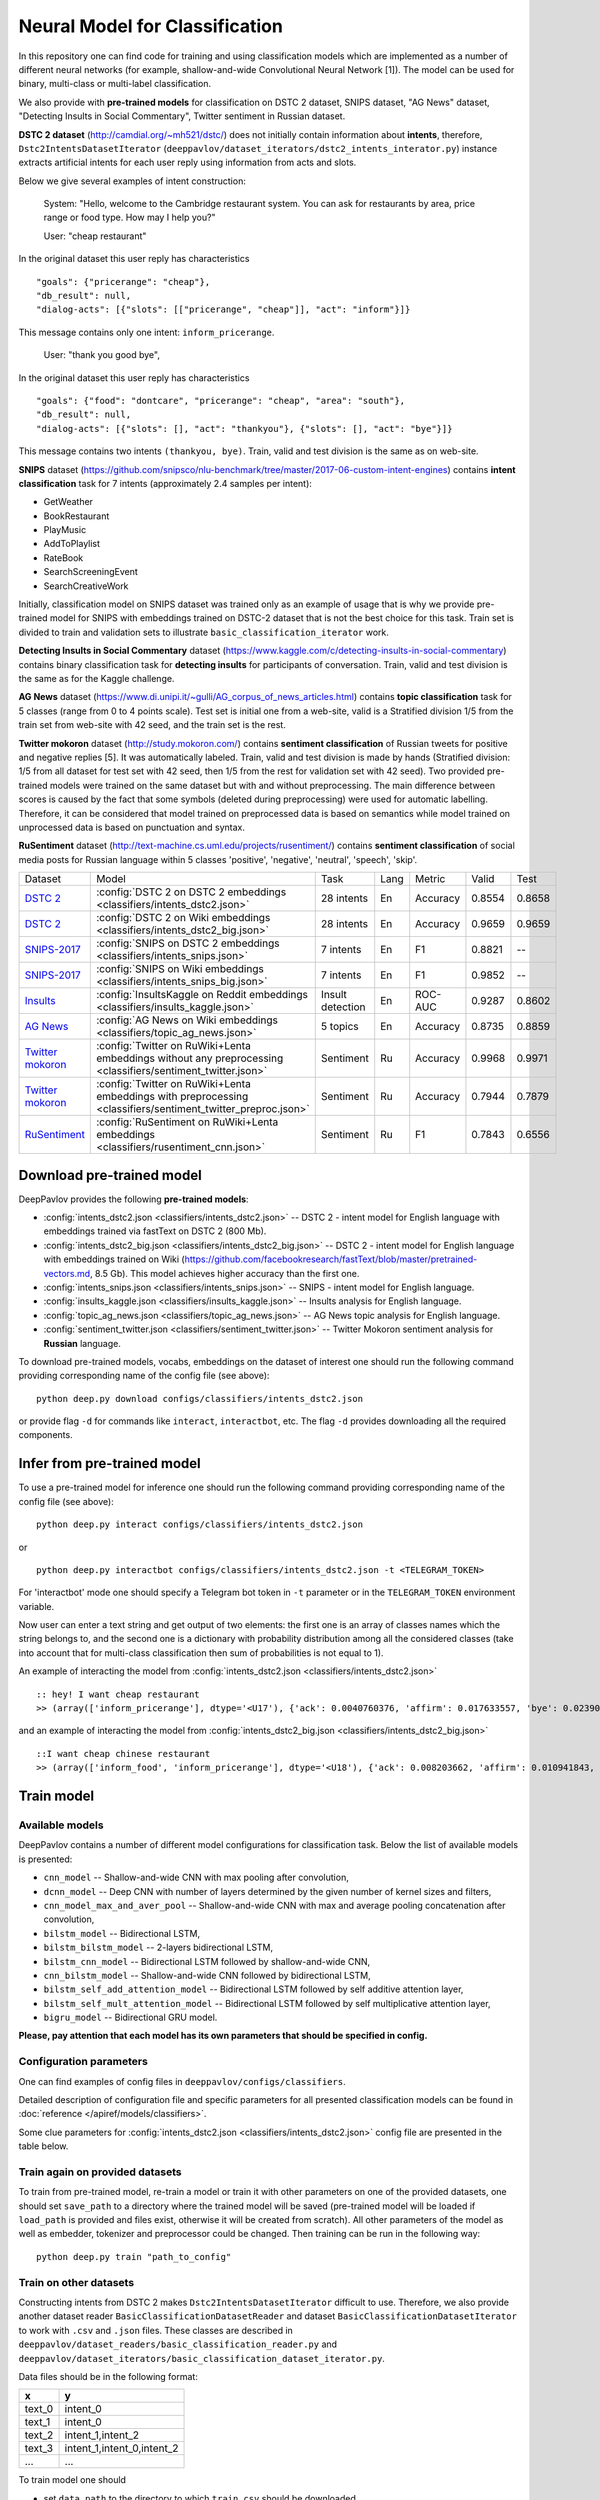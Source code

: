Neural Model for Classification
===============================

In this repository one can find code for training and using classification models
which are implemented as a number of different neural networks (for example, shallow-and-wide Convolutional
Neural Network [1]). The model can be used for binary, multi-class or multi-label classification.

We also provide with **pre-trained models** for classification on DSTC 2 dataset, SNIPS dataset, "AG News" dataset,
"Detecting Insults in Social Commentary", Twitter sentiment in Russian dataset.

**DSTC 2 dataset** (http://camdial.org/~mh521/dstc/) does not initially contain information about **intents**,
therefore, ``Dstc2IntentsDatasetIterator`` (``deeppavlov/dataset_iterators/dstc2_intents_interator.py``) instance
extracts artificial intents for each user reply using information from acts and slots.

Below we give several examples of intent construction:

    System: "Hello, welcome to the Cambridge restaurant system. You can
    ask for restaurants by area, price range or food type. How may I
    help you?"

    User: "cheap restaurant"

In the original dataset this user reply has characteristics

::

    "goals": {"pricerange": "cheap"}, 
    "db_result": null, 
    "dialog-acts": [{"slots": [["pricerange", "cheap"]], "act": "inform"}]}

This message contains only one intent: ``inform_pricerange``.

    User: "thank you good bye",

In the original dataset this user reply has characteristics

::

    "goals": {"food": "dontcare", "pricerange": "cheap", "area": "south"}, 
    "db_result": null, 
    "dialog-acts": [{"slots": [], "act": "thankyou"}, {"slots": [], "act": "bye"}]}

This message contains two intents ``(thankyou, bye)``. Train, valid and
test division is the same as on web-site.

**SNIPS** dataset
(https://github.com/snipsco/nlu-benchmark/tree/master/2017-06-custom-intent-engines)
contains **intent classification** task for 7 intents (approximately 2.4
samples per intent):

-  GetWeather
-  BookRestaurant
-  PlayMusic
-  AddToPlaylist
-  RateBook
-  SearchScreeningEvent
-  SearchCreativeWork

Initially, classification model on SNIPS dataset was trained only as an
example of usage that is why we provide pre-trained model for SNIPS with
embeddings trained on DSTC-2 dataset that is not the best choice for
this task. Train set is divided to train and validation sets to
illustrate ``basic_classification_iterator`` work.

**Detecting Insults in Social Commentary** dataset
(https://www.kaggle.com/c/detecting-insults-in-social-commentary)
contains binary classification task for **detecting insults** for
participants of conversation. Train, valid and test division is the same
as for the Kaggle challenge.

**AG News** dataset
(https://www.di.unipi.it/~gulli/AG_corpus_of_news_articles.html)
contains **topic classification** task for 5 classes (range from 0
to 4 points scale). Test set is initial one from a web-site, valid is a
Stratified division 1/5 from the train set from web-site with 42 seed,
and the train set is the rest.

**Twitter mokoron** dataset (http://study.mokoron.com/) contains
**sentiment classification** of Russian tweets for positive and negative
replies [5]. It was automatically labeled.
Train, valid and test division is made by hands (Stratified
division: 1/5 from all dataset for test set with 42 seed, then 1/5 from
the rest for validation set with 42 seed). Two provided pre-trained
models were trained on the same dataset but with and without preprocessing.
The main difference between scores is caused by the fact that some symbols
(deleted during preprocessing) were used for automatic labelling. Therefore,
it can be considered that model trained on preprocessed data is
based on semantics while model trained on unprocessed data
is based on punctuation and syntax.

**RuSentiment** dataset (http://text-machine.cs.uml.edu/projects/rusentiment/) contains
**sentiment classification** of social media posts for Russian language within 5 classes 'positive', 'negative',
'neutral', 'speech', 'skip'.


+-------------------+--------------------------------------------------------------------------------------------------------------+------------------+------+----------+--------+--------+
| Dataset           | Model                                                                                                        | Task             | Lang | Metric   | Valid  | Test   |
+-------------------+--------------------------------------------------------------------------------------------------------------+------------------+------+----------+--------+--------+
| `DSTC 2`_         | :config:`DSTC 2 on DSTC 2 embeddings <classifiers/intents_dstc2.json>`                                       | 28 intents       | En   | Accuracy | 0.8554 | 0.8658 |
+-------------------+--------------------------------------------------------------------------------------------------------------+------------------+------+----------+--------+--------+
| `DSTC 2`_         | :config:`DSTC 2 on Wiki embeddings <classifiers/intents_dstc2_big.json>`                                     | 28 intents       | En   | Accuracy | 0.9659 | 0.9659 |
+-------------------+--------------------------------------------------------------------------------------------------------------+------------------+------+----------+--------+--------+
| `SNIPS-2017`_     | :config:`SNIPS on DSTC 2 embeddings <classifiers/intents_snips.json>`                                        | 7 intents        | En   | F1       | 0.8821 |    --  |
+-------------------+--------------------------------------------------------------------------------------------------------------+------------------+------+----------+--------+--------+
| `SNIPS-2017`_     | :config:`SNIPS on Wiki embeddings <classifiers/intents_snips_big.json>`                                      | 7 intents        | En   | F1       | 0.9852 |    --  |
+-------------------+--------------------------------------------------------------------------------------------------------------+------------------+------+----------+--------+--------+
| `Insults`_        | :config:`InsultsKaggle on Reddit embeddings <classifiers/insults_kaggle.json>`                               | Insult detection | En   | ROC-AUC  | 0.9287 | 0.8602 |
+-------------------+--------------------------------------------------------------------------------------------------------------+------------------+------+----------+--------+--------+
| `AG News`_        | :config:`AG News on Wiki embeddings <classifiers/topic_ag_news.json>`                                        | 5 topics         | En   | Accuracy | 0.8735 | 0.8859 |
+-------------------+--------------------------------------------------------------------------------------------------------------+------------------+------+----------+--------+--------+
|`Twitter mokoron`_ | :config:`Twitter on RuWiki+Lenta embeddings without any preprocessing <classifiers/sentiment_twitter.json>`  | Sentiment        | Ru   | Accuracy | 0.9968 | 0.9971 |
+-------------------+--------------------------------------------------------------------------------------------------------------+------------------+------+----------+--------+--------+
|`Twitter mokoron`_ | :config:`Twitter on RuWiki+Lenta embeddings with preprocessing <classifiers/sentiment_twitter_preproc.json>` | Sentiment        | Ru   | Accuracy | 0.7944 | 0.7879 |
+-------------------+--------------------------------------------------------------------------------------------------------------+------------------+------+----------+--------+--------+
|`RuSentiment`_     | :config:`RuSentiment on RuWiki+Lenta embeddings <classifiers/rusentiment_cnn.json>`                          | Sentiment        | Ru   | F1       | 0.7843 | 0.6556 |
+-------------------+--------------------------------------------------------------------------------------------------------------+------------------+------+----------+--------+--------+

.. _`DSTC 2`: http://camdial.org/~mh521/dstc/
.. _`SNIPS-2017`: https://github.com/snipsco/nlu-benchmark/tree/master/2017-06-custom-intent-engines
.. _`Insults`: https://www.kaggle.com/c/detecting-insults-in-social-commentary
.. _`AG News`: https://www.di.unipi.it/~gulli/AG_corpus_of_news_articles.html
.. _`Twitter mokoron`: http://study.mokoron.com/
.. _`RuSentiment`: http://text-machine.cs.uml.edu/projects/rusentiment/


Download pre-trained model
--------------------------

DeepPavlov provides the following **pre-trained models**:

-  :config:`intents_dstc2.json <classifiers/intents_dstc2.json>` -- DSTC 2 - intent model for English language with embeddings trained
   via fastText on DSTC 2 (800 Mb).
-  :config:`intents_dstc2_big.json <classifiers/intents_dstc2_big.json>` -- DSTC 2 - intent model for English language with embeddings trained
   on Wiki (https://github.com/facebookresearch/fastText/blob/master/pretrained-vectors.md, 8.5 Gb).
   This model achieves higher accuracy than the first one.
-  :config:`intents_snips.json <classifiers/intents_snips.json>` -- SNIPS - intent model for English language.
-  :config:`insults_kaggle.json <classifiers/insults_kaggle.json>` -- Insults analysis for English language.
-  :config:`topic_ag_news.json <classifiers/topic_ag_news.json>` -- AG News topic analysis for English language.
-  :config:`sentiment_twitter.json <classifiers/sentiment_twitter.json>` -- Twitter Mokoron sentiment analysis for **Russian** language.

To download pre-trained models, vocabs, embeddings on the dataset of interest one should run the following command
providing corresponding name of the config file (see above):

::

    python deep.py download configs/classifiers/intents_dstc2.json

or provide flag ``-d`` for commands like ``interact``, ``interactbot``,
etc. The flag ``-d`` provides downloading all the required components.


Infer from pre-trained model
----------------------------

To use a pre-trained model for inference one should run the following
command providing corresponding name of the config file (see above):

::

    python deep.py interact configs/classifiers/intents_dstc2.json

or

::

    python deep.py interactbot configs/classifiers/intents_dstc2.json -t <TELEGRAM_TOKEN>

For 'interactbot' mode one should specify a Telegram bot token in ``-t`` parameter or in the ``TELEGRAM_TOKEN``
environment variable.

Now user can enter a text string and get output of two elements: the first one is an array of classes names
which the string belongs to, and the second one is a dictionary with probability distribution among all
the considered classes (take into account that for multi-class classification then sum of probabilities
is not equal to 1).

An example of interacting the model from :config:`intents_dstc2.json <classifiers/intents_dstc2.json>`

::

    :: hey! I want cheap restaurant
    >> (array(['inform_pricerange'], dtype='<U17'), {'ack': 0.0040760376, 'affirm': 0.017633557, 'bye': 0.023906048, 'confirm_area': 0.0040424005, 'confirm_food': 0.012261569, 'confirm_pricerange': 0.007227284, 'deny_food': 0.003502861, 'deny_name': 0.003412795, 'hello': 0.0061915903, 'inform_area': 0.15999688, 'inform_food': 0.18303667, 'inform_name': 0.0042709936, 'inform_pricerange': 0.30197725, 'inform_this': 0.03864918, 'negate': 0.016452404, 'repeat': 0.003964727, 'reqalts': 0.026930325, 'reqmore': 0.0030793257, 'request_addr': 0.08075432, 'request_area': 0.018258458, 'request_food': 0.018060096, 'request_phone': 0.07433994, 'request_postcode': 0.012727374, 'request_pricerange': 0.024933394, 'request_signature': 0.0034591882, 'restart': 0.0038622846, 'thankyou': 0.036836267, 'unknown': 0.045310754})

and an example of interacting the model from
:config:`intents_dstc2_big.json <classifiers/intents_dstc2_big.json>`

::

    ::I want cheap chinese restaurant
    >> (array(['inform_food', 'inform_pricerange'], dtype='<U18'), {'ack': 0.008203662, 'affirm': 0.010941843, 'bye': 0.0058273915, 'confirm_area': 0.011861361, 'confirm_food': 0.017537124, 'confirm_pricerange': 0.012897875, 'deny_food': 0.009804511, 'deny_name': 0.008331243, 'hello': 0.009887574, 'inform_area': 0.009167877, 'inform_food': 0.9627541, 'inform_name': 0.008696462, 'inform_pricerange': 0.98613375, 'inform_this': 0.009358878, 'negate': 0.011380567, 'repeat': 0.00850759, 'reqalts': 0.012249454, 'reqmore': 0.008230184, 'request_addr': 0.006192594, 'request_area': 0.009336099, 'request_food': 0.008417402, 'request_phone': 0.004564096, 'request_postcode': 0.006752021, 'request_pricerange': 0.010917218, 'request_signature': 0.008601435, 'restart': 0.00838949, 'thankyou': 0.0060319724, 'unknown': 0.010502234})

Train model
-----------

Available models
~~~~~~~~~~~~~~~~

DeepPavlov contains a number of different model configurations for
classification task. Below the list of available models is presented:

* ``cnn_model`` -- Shallow-and-wide CNN with max pooling after convolution,
* ``dcnn_model`` -- Deep CNN with number of layers determined by the given number of kernel sizes and filters,
* ``cnn_model_max_and_aver_pool`` -- Shallow-and-wide CNN with max and average pooling concatenation after convolution,
* ``bilstm_model`` -- Bidirectional LSTM,
* ``bilstm_bilstm_model`` -- 2-layers bidirectional LSTM,
* ``bilstm_cnn_model`` -- Bidirectional LSTM followed by shallow-and-wide CNN,
* ``cnn_bilstm_model`` -- Shallow-and-wide CNN followed by bidirectional LSTM,
* ``bilstm_self_add_attention_model`` -- Bidirectional LSTM followed by self additive attention layer,
* ``bilstm_self_mult_attention_model`` -- Bidirectional LSTM followed by self multiplicative attention layer,
* ``bigru_model`` -- Bidirectional GRU model.

**Please, pay attention that each model has its own parameters that should be specified in config.**

Configuration parameters
~~~~~~~~~~~~~~~~~~~~~~~~

One can find examples of config files in ``deeppavlov/configs/classifiers``.

Detailed description of configuration file and specific parameters for all presented classification models can be found
in :doc:`reference </apiref/models/classifiers>`.

Some clue parameters for :config:`intents_dstc2.json <classifiers/intents_dstc2.json>` config file are
presented in the table below.

+--------------------------+-------------------------------------------------------------------------------------------------------------------------------------------------------------------------------------------------------------------------------------------------------------------------------------------------------------------------------------------------+
| Parameter                | Description                                                                                                                                                                                                                                                                                                                                     |
+==========================+=================================================================================================================================================================================================================================================================================================================================================+
| **dataset\_reader**      | **an object that reads datasets from files**                                                                                                                                                                                                                                                                                                    |
+--------------------------+-------------------------------------------------------------------------------------------------------------------------------------------------------------------------------------------------------------------------------------------------------------------------------------------------------------------------------------------------+
| name                     | registered name of the dataset reader \ *SetOfValues*: "dstc2\_reader", "basic\_classification\_reader"                                                                                                                                                                                                                                         |
+--------------------------+-------------------------------------------------------------------------------------------------------------------------------------------------------------------------------------------------------------------------------------------------------------------------------------------------------------------------------------------------+
| data\_path               | directory where data files are stored                                                                                                                                                                                                                                                                                                           |
+--------------------------+-------------------------------------------------------------------------------------------------------------------------------------------------------------------------------------------------------------------------------------------------------------------------------------------------------------------------------------------------+
| **dataset\_iterator**    | **an object that provides models with data in the standard form (each example is a tuple (x, y) where x and y could be numbers, booleans, lists or strings)**                                                                                                                                                                                   |
+--------------------------+-------------------------------------------------------------------------------------------------------------------------------------------------------------------------------------------------------------------------------------------------------------------------------------------------------------------------------------------------+
| name                     | registered name of the dataset \ *SetOfValues*: "dstc2\_intents\_iterator", basic\_classification\_iterator"                                                                                                                                                                                                                                    |
+--------------------------+-------------------------------------------------------------------------------------------------------------------------------------------------------------------------------------------------------------------------------------------------------------------------------------------------------------------------------------------------+
| seed                     | seed for the batch generator                                                                                                                                                                                                                                                                                                                    |
+--------------------------+-------------------------------------------------------------------------------------------------------------------------------------------------------------------------------------------------------------------------------------------------------------------------------------------------------------------------------------------------+
| fields\_to\_merge        | list of fields to merge \ *SetOfValues*: list of fields, i.e ["train", "valid", "test"]                                                                                                                                                                                                                                                         |
+--------------------------+-------------------------------------------------------------------------------------------------------------------------------------------------------------------------------------------------------------------------------------------------------------------------------------------------------------------------------------------------+
| merged\_field            | name of the field where the merged fields should be saved \ *SetOfValues*: field, i.e "train", "valid", "test"                                                                                                                                                                                                                                  |
+--------------------------+-------------------------------------------------------------------------------------------------------------------------------------------------------------------------------------------------------------------------------------------------------------------------------------------------------------------------------------------------+
| field\_to\_split         | name of the field to split \ *SetOfValues*: field, i.e "train", "valid", "test"                                                                                                                                                                                                                                                                 |
+--------------------------+-------------------------------------------------------------------------------------------------------------------------------------------------------------------------------------------------------------------------------------------------------------------------------------------------------------------------------------------------+
| split\_fields            | list of fields where the splitted field should be saved \ *SetOfValues*: list of fields, i.e ["train", "valid", "test"]                                                                                                                                                                                                                         |
+--------------------------+-------------------------------------------------------------------------------------------------------------------------------------------------------------------------------------------------------------------------------------------------------------------------------------------------------------------------------------------------+
| split\_proportions       | list of corresponding proportions for splitting \ *SetOfValues*: list of floats each of which is in the range [0., 1.]                                                                                                                                                                                                                          |
+--------------------------+-------------------------------------------------------------------------------------------------------------------------------------------------------------------------------------------------------------------------------------------------------------------------------------------------------------------------------------------------+
| **chainer**              | **chainer is a structure that receives tuples (in, in_y) and produces out**                                                                                                                                                                                                                                                                     |
+--------------------------+-------------------------------------------------------------------------------------------------------------------------------------------------------------------------------------------------------------------------------------------------------------------------------------------------------------------------------------------------+
| in                       | user-defined name of input (or list of names in case of multiple inputs) \ *SetOfValues*: list of names, i.e ["x"], ["x0", "x1"]                                                                                                                                                                                                                |
+--------------------------+-------------------------------------------------------------------------------------------------------------------------------------------------------------------------------------------------------------------------------------------------------------------------------------------------------------------------------------------------+
| in\_y                    | user-defined name of input targets (or list of names in case of multiple input targets) \ *SetOfValues*: list of names, i.e ["y"], ["y0", "y1"]                                                                                                                                                                                                 |
+--------------------------+-------------------------------------------------------------------------------------------------------------------------------------------------------------------------------------------------------------------------------------------------------------------------------------------------------------------------------------------------+
| out                      | user-defined name of output (or list of names in case of multiple outputs) \ *SetOfValues*: list of names, i.e ["y\_pred"], ["y\_pred0", "y\_pred1"]                                                                                                                                                                                            |
+--------------------------+-------------------------------------------------------------------------------------------------------------------------------------------------------------------------------------------------------------------------------------------------------------------------------------------------------------------------------------------------+
| *pipe*                   | *list that contains the sequence of model components (including vocabs, preprocessors, postprocessors etc.)*                                                                                                                                                                                                                                    |
+--------------------------+-------------------------------------------------------------------------------------------------------------------------------------------------------------------------------------------------------------------------------------------------------------------------------------------------------------------------------------------------+
|                          | **parameters of the vocabulary**                                                                                                                                                                                                                                                                                                                |
+--------------------------+-------------------------------------------------------------------------------------------------------------------------------------------------------------------------------------------------------------------------------------------------------------------------------------------------------------------------------------------------+
| id                       | name of the considered model for further references                                                                                                                                                                                                                                                                                             |
+--------------------------+-------------------------------------------------------------------------------------------------------------------------------------------------------------------------------------------------------------------------------------------------------------------------------------------------------------------------------------------------+
| name                     | registered name of the vocab \ *SetOfValues*: "default\_vocab"                                                                                                                                                                                                                                                                                  |
+--------------------------+-------------------------------------------------------------------------------------------------------------------------------------------------------------------------------------------------------------------------------------------------------------------------------------------------------------------------------------------------+
| fit\_on                  | whether to create the vocab over x and/or y fields of dataset \ *SetOfValues*: list of names defined in chainer.in or chainer.in\_y                                                                                                                                                                                                             |
+--------------------------+-------------------------------------------------------------------------------------------------------------------------------------------------------------------------------------------------------------------------------------------------------------------------------------------------------------------------------------------------+
| level                    | character-level or token-level tokenization \ *SetOfValues*: "char", "token"                                                                                                                                                                                                                                                                    |
+--------------------------+-------------------------------------------------------------------------------------------------------------------------------------------------------------------------------------------------------------------------------------------------------------------------------------------------------------------------------------------------+
| load\_path               | path to file from which the vocab with classes will be loaded                                                                                                                                                                                                                                                                                   |
+--------------------------+-------------------------------------------------------------------------------------------------------------------------------------------------------------------------------------------------------------------------------------------------------------------------------------------------------------------------------------------------+
| save\_path               | path to file where vocab with classes will be saved                                                                                                                                                                                                                                                                                             |
+--------------------------+-------------------------------------------------------------------------------------------------------------------------------------------------------------------------------------------------------------------------------------------------------------------------------------------------------------------------------------------------+
|                          | **parameters of the embedder**                                                                                                                                                                                                                                                                                                                  |
+--------------------------+-------------------------------------------------------------------------------------------------------------------------------------------------------------------------------------------------------------------------------------------------------------------------------------------------------------------------------------------------+
| id                       | name of the considered model for further references                                                                                                                                                                                                                                                                                             |
+--------------------------+-------------------------------------------------------------------------------------------------------------------------------------------------------------------------------------------------------------------------------------------------------------------------------------------------------------------------------------------------+
| name                     | registered name of the embedder \ *SetOfValues*: "fasttext", "glove", "dict\_embed"                                                                                                                                                                                                                                                             |
+--------------------------+-------------------------------------------------------------------------------------------------------------------------------------------------------------------------------------------------------------------------------------------------------------------------------------------------------------------------------------------------+
| load\_path               | path to file from which the vocab with classes will be loaded                                                                                                                                                                                                                                                                                   |
+--------------------------+-------------------------------------------------------------------------------------------------------------------------------------------------------------------------------------------------------------------------------------------------------------------------------------------------------------------------------------------------+
| save\_path               | path to file where vocab with classes will be saved                                                                                                                                                                                                                                                                                             |
+--------------------------+-------------------------------------------------------------------------------------------------------------------------------------------------------------------------------------------------------------------------------------------------------------------------------------------------------------------------------------------------+
| dim                      | dimension of the considered embedder                                                                                                                                                                                                                                                                                                            |
+--------------------------+-------------------------------------------------------------------------------------------------------------------------------------------------------------------------------------------------------------------------------------------------------------------------------------------------------------------------------------------------+
|                          | **parameters of the tokenizer**                                                                                                                                                                                                                                                                                                                 |
+--------------------------+-------------------------------------------------------------------------------------------------------------------------------------------------------------------------------------------------------------------------------------------------------------------------------------------------------------------------------------------------+
| id                       | name of the considered model for further references                                                                                                                                                                                                                                                                                             |
+--------------------------+-------------------------------------------------------------------------------------------------------------------------------------------------------------------------------------------------------------------------------------------------------------------------------------------------------------------------------------------------+
| name                     | registered name of the tokenizer \ *SetOfValues*: "nltk\_tokenizer"                                                                                                                                                                                                                                                                             |
+--------------------------+-------------------------------------------------------------------------------------------------------------------------------------------------------------------------------------------------------------------------------------------------------------------------------------------------------------------------------------------------+
| tokenizer                | tokenizer from nltk.tokenize to use \ *SetOfValues*: any method from nltk.tokenize                                                                                                                                                                                                                                                              |
+--------------------------+-------------------------------------------------------------------------------------------------------------------------------------------------------------------------------------------------------------------------------------------------------------------------------------------------------------------------------------------------+
|                          | **parameters for building the main part of a model**                                                                                                                                                                                                                                                                                            |
+--------------------------+-------------------------------------------------------------------------------------------------------------------------------------------------------------------------------------------------------------------------------------------------------------------------------------------------------------------------------------------------+
| in                       | training samples to the model \ *SetOfValues*: list of names from chainer.in, chainer.in\_y or outputs of previous models                                                                                                                                                                                                                       |
+--------------------------+-------------------------------------------------------------------------------------------------------------------------------------------------------------------------------------------------------------------------------------------------------------------------------------------------------------------------------------------------+
| in\_y                    | target values for the training samples, compulsory for training \ *SetOfValues*: list of names from chainer.in, chainer.in\_y or outputs of previous models                                                                                                                                                                                     |
+--------------------------+-------------------------------------------------------------------------------------------------------------------------------------------------------------------------------------------------------------------------------------------------------------------------------------------------------------------------------------------------+
| out                      | user-defined name of the output (or list of names in case of multiple outputs) \ *SetOfValues*: list of names                                                                                                                                                                                                                                   |
+--------------------------+-------------------------------------------------------------------------------------------------------------------------------------------------------------------------------------------------------------------------------------------------------------------------------------------------------------------------------------------------+
| main                     | determines which part of the pipe to train                                                                                                                                                                                                                                                                                                      |
+--------------------------+-------------------------------------------------------------------------------------------------------------------------------------------------------------------------------------------------------------------------------------------------------------------------------------------------------------------------------------------------+
| name                     | registered name of model                                                                                                                                                                                                                                                                                                                        |
+--------------------------+-------------------------------------------------------------------------------------------------------------------------------------------------------------------------------------------------------------------------------------------------------------------------------------------------------------------------------------------------+
| load\_path               | path to file from which model files will be loaded                                                                                                                                                                                                                                                                                              |
+--------------------------+-------------------------------------------------------------------------------------------------------------------------------------------------------------------------------------------------------------------------------------------------------------------------------------------------------------------------------------------------+
| save\_path               | path to file where model files will be saved                                                                                                                                                                                                                                                                                                    |
+--------------------------+-------------------------------------------------------------------------------------------------------------------------------------------------------------------------------------------------------------------------------------------------------------------------------------------------------------------------------------------------+
| classes                  | list of class names. In this case they could be simply obtained from vocab ``classes_vocab.keys()`` method. To make reference one has to set value to "#classes\_vocab.keys()"                                                                                                                                                                  |
+--------------------------+-------------------------------------------------------------------------------------------------------------------------------------------------------------------------------------------------------------------------------------------------------------------------------------------------------------------------------------------------+
| model\_name              | method of the class KerasClassificationModel that corresponds to the model \ *SetOfValues*: ``cnn_model``, ``dcnn_model``, ``cnn_model_max_and_aver_pool``, ``bilstm_model``, ``bilstm_bilstm_model``, ``bilstm_cnn_model``, ``cnn_bilstm_model``, ``bilstm_self_add_attention_model``, ``bilstm_self_mult_attention_model``, ``bigru_model``   |
+--------------------------+-------------------------------------------------------------------------------------------------------------------------------------------------------------------------------------------------------------------------------------------------------------------------------------------------------------------------------------------------+
| text\_size               | length of each sample in words                                                                                                                                                                                                                                                                                                                  |
+--------------------------+-------------------------------------------------------------------------------------------------------------------------------------------------------------------------------------------------------------------------------------------------------------------------------------------------------------------------------------------------+
| confident\_threshold     | probability threshold for an instance belonging to a class. Do not use for one-label classification \ *SetOfValues*: [0., 1.]                                                                                                                                                                                                                                                            |
+--------------------------+-------------------------------------------------------------------------------------------------------------------------------------------------------------------------------------------------------------------------------------------------------------------------------------------------------------------------------------------------+
| lear\_rate               | learning rate for training                                                                                                                                                                                                                                                                                                                      |
+--------------------------+-------------------------------------------------------------------------------------------------------------------------------------------------------------------------------------------------------------------------------------------------------------------------------------------------------------------------------------------------+
| lear\_rate\_decay        | learning rate decay for training                                                                                                                                                                                                                                                                                                                |
+--------------------------+-------------------------------------------------------------------------------------------------------------------------------------------------------------------------------------------------------------------------------------------------------------------------------------------------------------------------------------------------+
| optimizer                | optimizer for training \ *SetOfValues*: any method from keras.optimizers                                                                                                                                                                                                                                                                        |
+--------------------------+-------------------------------------------------------------------------------------------------------------------------------------------------------------------------------------------------------------------------------------------------------------------------------------------------------------------------------------------------+
| loss                     | loss for training \ *SetOfValues*: any method from keras.losses                                                                                                                                                                                                                                                                                 |
+--------------------------+-------------------------------------------------------------------------------------------------------------------------------------------------------------------------------------------------------------------------------------------------------------------------------------------------------------------------------------------------+
| embedder                 | To make reference one has to set value to "#{id of embedder}", e.g. "#my\_embedder"                                                                                                                                                                                                                                                             |
+--------------------------+-------------------------------------------------------------------------------------------------------------------------------------------------------------------------------------------------------------------------------------------------------------------------------------------------------------------------------------------------+
| tokenizer                | To make reference one has to set value to "#{id of tokenizer}", e.g. "#my\_tokenizer"                                                                                                                                                                                                                                                           |
+--------------------------+-------------------------------------------------------------------------------------------------------------------------------------------------------------------------------------------------------------------------------------------------------------------------------------------------------------------------------------------------+
| **train**                | **parameters for training**                                                                                                                                                                                                                                                                                                                     |
+--------------------------+-------------------------------------------------------------------------------------------------------------------------------------------------------------------------------------------------------------------------------------------------------------------------------------------------------------------------------------------------+
| epochs                   | number of epochs for training                                                                                                                                                                                                                                                                                                                   |
+--------------------------+-------------------------------------------------------------------------------------------------------------------------------------------------------------------------------------------------------------------------------------------------------------------------------------------------------------------------------------------------+
| batch\_size              | batch size for training                                                                                                                                                                                                                                                                                                                         |
+--------------------------+-------------------------------------------------------------------------------------------------------------------------------------------------------------------------------------------------------------------------------------------------------------------------------------------------------------------------------------------------+
| metrics                  | metrics to be used for training. The first one is the main which determines whther to stop training or not \ *SetOfValues*: "classification\_accuracy", "classification\_f1", "classification\_roc\_auc"                                                                                                                                        |
+--------------------------+-------------------------------------------------------------------------------------------------------------------------------------------------------------------------------------------------------------------------------------------------------------------------------------------------------------------------------------------------+
| metric\_optimization     | whther to minimize or maximize the main metric \ *SetOfValues*: "minimize", "maximize"                                                                                                                                                                                                                                                          |
+--------------------------+-------------------------------------------------------------------------------------------------------------------------------------------------------------------------------------------------------------------------------------------------------------------------------------------------------------------------------------------------+
| validation\_patience     | parameter of early stopping: for how many epochs the training can continue without improvement of metric value on the validation set                                                                                                                                                                                                            |
+--------------------------+-------------------------------------------------------------------------------------------------------------------------------------------------------------------------------------------------------------------------------------------------------------------------------------------------------------------------------------------------+
| val\_every\_n\_epochs    | frequency of validation during training (validate every n epochs)                                                                                                                                                                                                                                                                               |
+--------------------------+-------------------------------------------------------------------------------------------------------------------------------------------------------------------------------------------------------------------------------------------------------------------------------------------------------------------------------------------------+
| val\_every\_n\_batches   | frequency of validation during training (validate every n batches)                                                                                                                                                                                                                                                                              |
+--------------------------+-------------------------------------------------------------------------------------------------------------------------------------------------------------------------------------------------------------------------------------------------------------------------------------------------------------------------------------------------+
| show\_examples           | whether to print training information or not                                                                                                                                                                                                                                                                                                    |
+--------------------------+-------------------------------------------------------------------------------------------------------------------------------------------------------------------------------------------------------------------------------------------------------------------------------------------------------------------------------------------------+
| **metadata**             | **parameters for training**                                                                                                                                                                                                                                                                                                                     |
+--------------------------+-------------------------------------------------------------------------------------------------------------------------------------------------------------------------------------------------------------------------------------------------------------------------------------------------------------------------------------------------+
| labels                   | labels or tags to make reference to this model                                                                                                                                                                                                                                                                                                  |
+--------------------------+-------------------------------------------------------------------------------------------------------------------------------------------------------------------------------------------------------------------------------------------------------------------------------------------------------------------------------------------------+
| download                 | links for downloading all the components required for the considered model                                                                                                                                                                                                                                                                      |
+--------------------------+-------------------------------------------------------------------------------------------------------------------------------------------------------------------------------------------------------------------------------------------------------------------------------------------------------------------------------------------------+

Train again on provided datasets
~~~~~~~~~~~~~~~~~~~~~~~~~~~~~~~~

To train from pre-trained model, re-train a model or train it
with other parameters on one of the provided datasets,
one should set ``save_path`` to a directory where the trained
model will be saved (pre-trained model will be loaded if ``load_path``
is provided and files exist, otherwise it will be created from scratch).
All other parameters of the model as well as embedder, tokenizer and preprocessor
could be changed. Then training can be run in the following way:

::

    python deep.py train "path_to_config"

Train on other datasets
~~~~~~~~~~~~~~~~~~~~~~~

Constructing intents from DSTC 2 makes ``Dstc2IntentsDatasetIterator`` difficult to use.
Therefore, we also provide another dataset reader ``BasicClassificationDatasetReader`` and dataset
``BasicClassificationDatasetIterator`` to work with ``.csv`` and ``.json`` files. These classes are described in
``deeppavlov/dataset_readers/basic_classification_reader.py`` and
``deeppavlov/dataset_iterators/basic_classification_dataset_iterator.py``.

Data files should be in the following format:

+-----------+---------------------------------+
| x         | y                               |
+===========+=================================+
| text\_0   | intent\_0                       |
+-----------+---------------------------------+
| text\_1   | intent\_0                       |
+-----------+---------------------------------+
| text\_2   | intent\_1,intent\_2             |
+-----------+---------------------------------+
| text\_3   | intent\_1,intent\_0,intent\_2   |
+-----------+---------------------------------+
| ...       | ...                             |
+-----------+---------------------------------+

To train model one should

* set ``data_path`` to the directory to which ``train.csv`` should be downloaded,
* set ``save_path`` to the directory where the trained model should be saved,
* set all other parameters of model as well as embedder, tokenizer and preprocessor to desired ones.

Then training process can be run in the same way:

::

    python deep.py train "path_to_config"

The current version of :config:`intents_snips.json <classifiers/intents_snips.json>`` contains parameters for
intent recognition for SNIPS benchmark dataset [2] that was restored in
``.csv`` format and will be downloaded automatically.

**Important: we do not provide any special embedding binary file for
SNIPS dataset. In order to train the model one should provide own
embedding binary file, because embedding file trained on DSTC-2 dataset
is not the best choice for this task.**

Comparison
----------

As no one had published intent recognition for DSTC-2 data, the
comparison of the presented model is given on **SNIPS** dataset. The
evaluation of model scores was conducted in the same way as in [3] to
compare with the results from the report of the authors of the dataset.
The results were achieved with tuning of parameters and embeddings
trained on Reddit dataset.

+------------------------+-----------------+------------------+---------------+--------------+--------------+----------------------+------------------------+
| Model                  | AddToPlaylist   | BookRestaurant   | GetWheather   | PlayMusic    | RateBook     | SearchCreativeWork   | SearchScreeningEvent   |
+========================+=================+==================+===============+==============+==============+======================+========================+
| api.ai                 | 0.9931          | 0.9949           | 0.9935        | 0.9811       | 0.9992       | 0.9659               | 0.9801                 |
+------------------------+-----------------+------------------+---------------+--------------+--------------+----------------------+------------------------+
| ibm.watson             | 0.9931          | 0.9950           | 0.9950        | 0.9822       | 0.9996       | 0.9643               | 0.9750                 |
+------------------------+-----------------+------------------+---------------+--------------+--------------+----------------------+------------------------+
| microsoft.luis         | 0.9943          | 0.9935           | 0.9925        | 0.9815       | 0.9988       | 0.9620               | 0.9749                 |
+------------------------+-----------------+------------------+---------------+--------------+--------------+----------------------+------------------------+
| wit.ai                 | 0.9877          | 0.9913           | 0.9921        | 0.9766       | 0.9977       | 0.9458               | 0.9673                 |
+------------------------+-----------------+------------------+---------------+--------------+--------------+----------------------+------------------------+
| snips.ai               | 0.9873          |       0.9921     | 0.9939        | 0.9729       | 0.9985       | 0.9455               | 0.9613                 |
+------------------------+-----------------+------------------+---------------+--------------+--------------+----------------------+------------------------+
| recast.ai              | 0.9894          | 0.9943           | 0.9910        | 0.9660       | 0.9981       | 0.9424               | 0.9539                 |
+------------------------+-----------------+------------------+---------------+--------------+--------------+----------------------+------------------------+
| amazon.lex             | 0.9930          | 0.9862           | 0.9825        | 0.9709       | 0.9981       | 0.9427               | 0.9581                 |
+------------------------+-----------------+------------------+---------------+--------------+--------------+----------------------+------------------------+
+------------------------+-----------------+------------------+---------------+--------------+--------------+----------------------+------------------------+
| Shallow-and-wide CNN   | **0.9956**      | **0.9973**       | **0.9968**    | **0.9871**   | **0.9998**   | **0.9752**           | **0.9854**             |
+------------------------+-----------------+------------------+---------------+--------------+--------------+----------------------+------------------------+

How to improve the performance
------------------------------


-  One can use FastText [4] to train embeddings that are better suited
   for considered datasets.
-  All the parameters should be tuned on the validation set.

References
----------

[1] Kim Y. Convolutional neural networks for sentence classification
//arXiv preprint arXiv:1408.5882. – 2014.

[2] https://github.com/snipsco/nlu-benchmark

[3]
https://www.slideshare.net/KonstantinSavenkov/nlu-intent-detection-benchmark-by-intento-august-2017

[4] P. Bojanowski\ *, E. Grave*, A. Joulin, T. Mikolov, Enriching Word
Vectors with Subword Information.

[5] Ю. В. Рубцова. Построение корпуса текстов для настройки тонового
классификатора // Программные продукты и системы, 2015, №1(109),
–С.72-78
